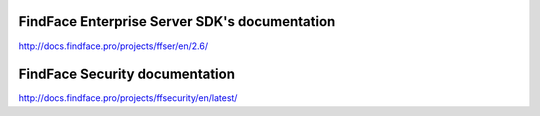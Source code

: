


************************************************************
FindFace Enterprise Server SDK's documentation
************************************************************
http://docs.findface.pro/projects/ffser/en/2.6/






************************************************************
FindFace Security documentation
************************************************************
http://docs.findface.pro/projects/ffsecurity/en/latest/